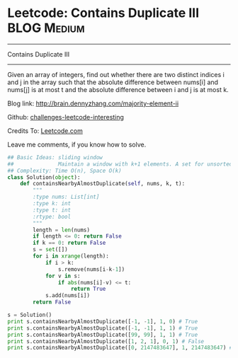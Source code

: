 * Leetcode: Contains Duplicate III                               :BLOG:Medium:
#+STARTUP: showeverything
#+OPTIONS: toc:nil \n:t ^:nil creator:nil d:nil
:PROPERTIES:
:type:     #containduplicate, #manydetails
:END:
---------------------------------------------------------------------
Contains Duplicate III
---------------------------------------------------------------------
Given an array of integers, find out whether there are two distinct indices i and j in the array such that the absolute difference between nums[i] and nums[j] is at most t and the absolute difference between i and j is at most k.

Blog link: http://brain.dennyzhang.com/majority-element-ii

Github: [[url-external:https://github.com/DennyZhang/challenges-leetcode-interesting/tree/master/contains-duplicate-iii][challenges-leetcode-interesting]]

Credits To: [[url-external:https://leetcode.com/problems/contains-duplicate-iii/description/][Leetcode.com]]

Leave me comments, if you know how to solve.

#+BEGIN_SRC python
## Basic Ideas: sliding window
##              Maintain a window with k+1 elements. A set for unsorted unique collection
## Complexity: Time O(n), Space O(k)
class Solution(object):
    def containsNearbyAlmostDuplicate(self, nums, k, t):
        """
        :type nums: List[int]
        :type k: int
        :type t: int
        :rtype: bool
        """
        length = len(nums)
        if length <= 0: return False
        if k == 0: return False
        s = set([])
        for i in xrange(length):
            if i > k:
                s.remove(nums[i-k-1])
            for v in s:
                if abs(nums[i]-v) <= t:
                    return True
            s.add(nums[i])
        return False

s = Solution()
print s.containsNearbyAlmostDuplicate([-1, -1], 1, 0) # True
print s.containsNearbyAlmostDuplicate([-1, -1], 1, 1) # True
print s.containsNearbyAlmostDuplicate([99, 99], 1, 1) # True
print s.containsNearbyAlmostDuplicate([1, 2, 1], 0, 1) # False
print s.containsNearbyAlmostDuplicate([0, 2147483647], 1, 2147483647) # True
#+END_SRC
